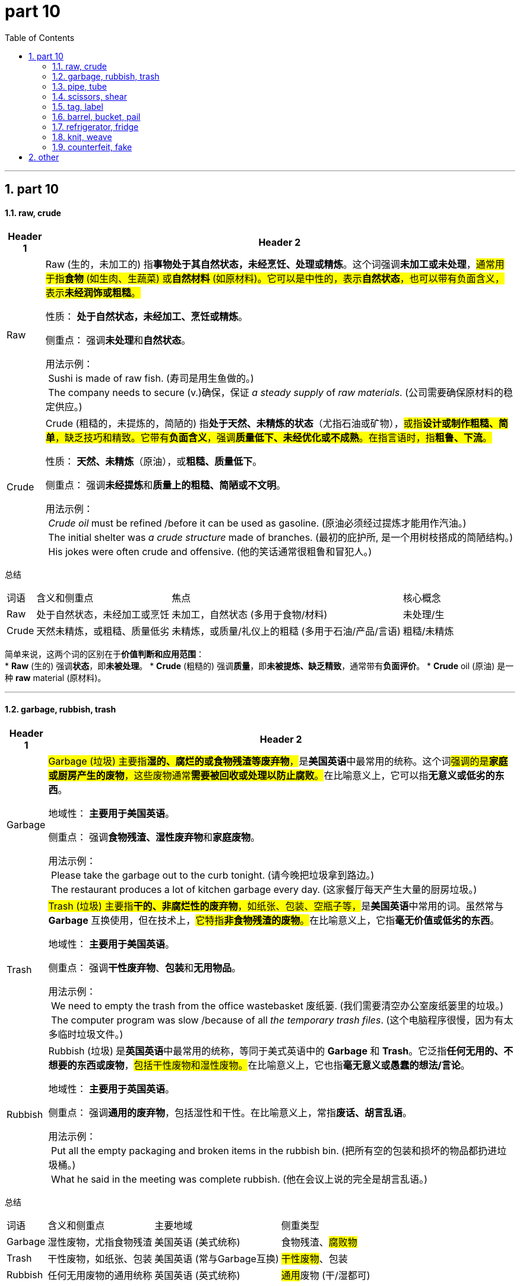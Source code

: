 
= part 10
:toc: left
:toclevels: 3
:sectnums:
:stylesheet: ../../myAdocCss.css

'''

== part 10

==== raw, crude


[.small]
[options="autowidth" cols="1a,1a"]
|===
|Header 1 |Header 2

|Raw
|Raw (生的，未加工的) 指**事物处于其自然状态，未经烹饪、处理或精炼**。这个词强调**未加工或未处理**，#通常用于指**食物** (如生肉、生蔬菜) 或**自然材料** (如原材料)。它可以是中性的，表示**自然状态**，也可以带有负面含义，表示**未经润饰或粗糙**。#

性质： **处于自然状态，未经加工、烹饪或精炼**。

侧重点： 强调**未处理**和**自然状态**。

用法示例： +
 Sushi is made of raw fish. (寿司是用生鱼做的。) +
 The company needs to secure (v.)确保，保证 _a steady supply_ of _raw materials_. (公司需要确保原材料的稳定供应。) +

|Crude
|Crude (粗糙的，未提炼的，简陋的) 指**处于天然、未精炼的状态**（尤指石油或矿物），#或指**设计或制作粗糙、简单**，缺乏技巧和精致。它带有**负面含义**，强调**质量低下、未经优化或不成熟**。在指言语时，指**粗鲁、下流**。#

性质： **天然、未精炼**（原油），或**粗糙、质量低下**。

侧重点： 强调**未经提炼**和**质量上的粗糙、简陋或不文明**。

用法示例： +
 _Crude oil_ must be refined /before it can be used as gasoline. (原油必须经过提炼才能用作汽油。) +
 The initial shelter was _a crude structure_ made of branches. (最初的庇护所, 是一个用树枝搭成的简陋结构。) +
 His jokes were often crude and offensive. (他的笑话通常很粗鲁和冒犯人。)
|===


总结
[.small]
[options="autowidth" cols="1a,1a,1a,1a"]
|===
| 词语 | 含义和侧重点 | 焦点 | 核心概念
| Raw | 处于自然状态，未经加工或烹饪 | 未加工，自然状态 (多用于食物/材料) | 未处理/生
| Crude | 天然未精炼，或粗糙、质量低劣 | 未精炼，或质量/礼仪上的粗糙 (多用于石油/产品/言语) | 粗糙/未精炼
|===

简单来说，这两个词的区别在于**价值判断和应用范围**： +
* **Raw** (生的) 强调**状态**，即**未被处理**。
* **Crude** (粗糙的) 强调**质量**，即**未被提炼、缺乏精致**，通常带有**负面评价**。
* **Crude** oil (原油) 是一种 **raw** material (原材料)。


'''

==== garbage, rubbish, trash

[.small]
[options="autowidth" cols="1a,1a"]
|===
|Header 1 |Header 2

|Garbage
|##Garbage (垃圾) 主要指**湿的、腐烂的或食物残渣等废弃物**，##是**美国英语**中最常用的统称。这个词##强调的是**家庭或厨房产生的废物**，这些废物通常**需要被回收或处理以防止腐败**。##在比喻意义上，它可以指**无意义或低劣的东西**。

地域性： **主要用于美国英语**。

侧重点： 强调**食物残渣、湿性废弃物**和**家庭废物**。

用法示例： +
 Please take the garbage out to the curb tonight. (请今晚把垃圾拿到路边。) +
 The restaurant produces a lot of kitchen garbage every day. (这家餐厅每天产生大量的厨房垃圾。) +

|Trash
|##Trash (垃圾) 主要指**干的、非腐烂性的废弃物**，如纸张、包装、空瓶子等，##是**美国英语**中常用的词。虽然常与 **Garbage** 互换使用，但在技术上，##它特指**非食物残渣的废物**。##在比喻意义上，它指**毫无价值或低劣的东西**。

地域性： **主要用于美国英语**。

侧重点： 强调**干性废弃物**、**包装**和**无用物品**。

用法示例： +
 We need to empty the trash from the office wastebasket 废纸篓. (我们需要清空办公室废纸篓里的垃圾。) +
 The computer program was slow /because of all _the temporary trash files_. (这个电脑程序很慢，因为有太多临时垃圾文件。) +

|Rubbish
|Rubbish (垃圾) 是**英国英语**中最常用的统称，等同于美式英语中的 **Garbage** 和 **Trash**。它泛指**任何无用的、不想要的东西或废物**，##包括干性废物和湿性废物。##在比喻意义上，它也指**毫无意义或愚蠢的想法/言论**。

地域性： **主要用于英国英语**。

侧重点： 强调**通用的废弃物**，包括湿性和干性。在比喻意义上，常指**废话、胡言乱语**。

用法示例： +
 Put all the empty packaging and broken items in the rubbish bin. (把所有空的包装和损坏的物品都扔进垃圾桶。) +
 What he said in the meeting was complete rubbish. (他在会议上说的完全是胡言乱语。)

|===


总结
[options="autowidth" cols="1a,1a,1a,1a"]
|===
| 词语 | 含义和侧重点 | 主要地域 | 侧重类型
| Garbage | 湿性废物，尤指食物残渣 | 美国英语 (美式统称) | 食物残渣、#腐败物#
| Trash | 干性废物，如纸张、包装 | 美国英语 (常与Garbage互换) | #干性废物#、包装
| Rubbish | 任何无用废物的通用统称 | 英国英语 (英式统称) | ##通用##废物 (干/湿都可)
|===

简单来说，你可以用**地理和类型**来区分它们： +
* **Garbage** 和 **Trash** 是**美式**用法；**Rubbish** 是**英式**用法。 +

在**美式**语境下： +
**Garbage** = **湿的、臭的** (食物垃圾)。 +
**Trash** = **干的、不臭的** (纸张、包装)。 +

在**英式**语境下： +
**Rubbish** = **所有废物**。 +
* **“Please take the rubbish out.”** (英式) = **“Please take the garbage/trash  +out.”** (美式)

'''

==== pipe, tube

[.small]
[options="autowidth" cols="1a,1a"]
|===
|Header 1 |Header 2

|Pipe
|##Pipe (管道，管子) 指**用于输送液体或气体等流体（如水、油、煤气）的刚性圆柱形长管**。##它强调**功能性**和**耐用性**，##通常是**大直径、厚壁**的，用于**建筑、工程或工业系统**。##Pipe 的规格通常以**内径**（Nominal Pipe Size, NPS）来衡量。

性质： **用于流体输送的、刚性、耐用的圆柱形长管**。

侧重点： 强调**功能、工程**和**系统性**（如水管系统、石油管道）。

image:img/Pipe.jpg[,30%]

用法示例： +
 The plumber replaced the old _copper water pipe_ in the wall. (水管工更换了墙内旧的铜水管。) +
 A pipeline is used to transport (v.) oil across long distances. (管道用于长距离输送石油。) +

|Tube
|Tube (管，软管，试管) 是一个**更通用的词**，指**中空的、圆柱形的结构**，#其范围比 **Pipe** 更广。它通常指**较小直径、较薄壁、不那么刚性**的管子，或**用于非流体输送**目的的管状物（如容器或结构部件）。Tube 的规格通常以**外径**来衡量。#

性质： **通用的、中空的圆柱形结构**。

侧重点： 强调**形态**（中空圆柱），多用于**容器、结构或非关键流体**（如牙膏管、轮胎内胎、小型电子管）。

image:img/Tube.jpg[,20%]
image:img/Tube 2.jpg[,30%]

用法示例： +
 The scientist put the sample into _a test tube_ for analysis. (科学家将样品放入试管进行分析。) +
 The bicycle tire has _an inner tube_ that holds the air. (自行车轮胎有一个用来充气的内胎。) +
|===


总结
[options="autowidth" cols="1a,1a,1a,1a"]
|===
| 词语 | 含义和侧重点 | 主要用途 | 规格衡量
| Pipe | 用于流体输送的刚性、耐用长管 | 建筑、工程、工业输送（水、油） | 内径 (NPS)
| Tube | 通用的中空圆柱形结构 | 容器、结构部件、小型或非关键流体 | 外径
|===

简单来说，你可以把它们想象成一个**功能和结构**的区别： +
* **Pipe** (管道) 通常是**厚重、刚性、大直径**的，专门用于**输送流体**，强调**结构和工程功能**。
* **Tube** (管子) 是**通用**的，通常**较轻、较薄**，可以用于**输送**，也可以作为**容器**或**结构**。
* 你家的**水管**是 **pipe**，你用的**牙膏管**是 **tube**。


'''

==== scissors, shear

[.small]
[options="autowidth" cols="1a,1a"]
|===
|Header 1 |Header 2

|Scissors
|##Scissors (剪刀) 指**小型的切割工具**，通常**供单手使用**，##其手柄的**拇指和手指套环大小相同**。##它常用于**精细或日常的切割**，如剪纸、布料或头发等。##在英文中，它是一个**恒定复数名词**，指单件工具。

性质： **小型、单手操作的切割工具**。

侧重点： 强调**体积小**、**日常使用**和**精细切割**。

用法示例： +
 She used a pair of scissors /to cut the ribbon. (她用一把剪刀剪断了缎带。) +
 These safety scissors are perfect for young children. (这些安全剪刀非常适合幼儿使用。)

|Shears
|Shears (大剪刀，剪切机) 是一个**更正式、用途更广的词**，##指**大型或重型的切割工具**，通常需要**双手操作**或具有**特殊的工业/专业用途**。##它的刀片通常**更长、更厚、更有力**，有时手柄套环大小不同。#它常用于**农业、园艺、工业**或**专业修剪**。#

性质： **大型、重型或专业用途的切割工具**。

侧重点： 强调**尺寸大**、**力量强**、**专业用途**（如园艺、剪羊毛）或**工业切割**。

image:img/Shears.jpg[,30%]

用法示例： +
 The gardener used (v.) hedge shears /to trim (v.) the tall bushes. (园丁用绿篱剪修剪高高的灌木。) +
 Sheep shears are necessary for wool harvesting 收割（庄稼）；捕猎（动物）；（为实验或移植而）切除（人或动物的细胞、器官等）；获得（成果）. (剪羊毛需要用到剪羊毛的专用大剪刀。)
|===


总结
[options="autowidth" cols="1a,1a,1a,1a"]
|===
| 词语 | 含义和侧重点 | 尺寸/用途 | 核心概念
| Scissors | 小型的、单手操作的切割工具 | 小，日常，精细切割 | 单手剪刀
| Shears | 大型、重型或专业切割工具 | 大，专业，强力切割 | 大剪刀/剪切工具
|===

简单来说，这两个词的区别在于**尺寸和用途**： +
* **Scissors** (剪刀) 是**小号的、用于精细或日常切割**的工具。
* **Shears** (大剪刀) 是**大号的、用于强力或专业切割**的工具。
* 你用 **scissors** (剪刀) 剪纸，用 **shears** (大剪刀) 剪灌木。

'''

==== tag, label


[.small]
[options="autowidth" cols="1a,1a"]
|===
|Header 1 |Header 2

|Tag
|#Tag (标签，吊牌，标记) 指**附加在物体上，通常是悬挂或松散连接的**（如吊牌），也指**用于分类、搜索或标识的简短关键词**（如在数字内容中）。#**Tag** 强调**物理上的附加物**或**数字上的分类关键词**，它的主要作用是**提供基本识别信息**或**帮助分类/搜索**。

性质： **附加在物体上提供识别的吊牌/挂牌**，或**数字内容的分类关键词**。

侧重点： 强调**物理连接方式**（可移动、悬挂）和**功能**（分类、识别、搜索）。

image:img/Tag.jpg[,30%]

用法示例： +
 The _price tag_ was still attached to the shirt. (价格标签/吊牌仍然系在衬衫上。) +
 Remember to tag your photos with relevant keywords /before uploading. (记得在上传前, 用相关关键词标记你的照片。) +

|Label
|##Label (标签，标志) 指**贴在物体表面上，通常是粘合的**（如不干胶贴），##用于**提供产品信息、说明或分类**。**Label** 强调**贴附在表面**，提供**详尽、正式或强制性的信息**。它也指**对某人或某事的归类或定义**（如政治标签）。

性质： **贴在物体表面上提供详细信息的纸或材料**，或**对某物/某人的归类定义**。

侧重点： 强调**贴附方式**（粘合、固定）和**功能**（提供详细、正式的信息）。

image:img/Label.jpg[,30%]

用法示例： +
 Always read the washing instructions on the _care label_ 保养标签(附在衣物或其他布制品上的一小块材料，上面附有有关如何清洗和保养该物品的说明) before cleaning clothes. (清洗衣服前，务必阅读护理标签上的洗涤说明。) +
 The food label clearly states (v.) the nutritional content. (食品标签清楚地说明了营养成分。)
|===


总结
[options="autowidth" cols="1a,1a,1a,1a"]
|===
| 词语 | 含义和侧重点 | 物理形式 | 核心功能
| Tag | 悬挂的吊牌或数字分类关键词 | 悬挂/松散连接/关键词 | 识别、分类、搜索
| Label | 贴在表面上的信息贴纸或归类定义 | 贴附/粘合/文字定义 | 详细说明、正式信息、归类
|===

简单来说，这两个词的区别在于**连接方式和信息侧重**： +
* **Tag** (标签/吊牌) 通常是**悬挂或松散附加**的，或指**数字关键词**。
* **Label** (标签/贴纸) 通常是**粘合、贴附**在表面上的，提供**详细的正式信息**。
* 衣服上**价格**用 **tag** (吊牌)，衣服上**洗涤说明**用 **label** (贴标)。

'''

==== barrel, bucket, pail


[.small]
[options="autowidth" cols="1a,1a"]
|===
|Header 1 |Header 2

|Barrel
|Barrel (桶，木桶，圆筒) 指**一个大型、圆柱形、中间部分通常呈凸起的容器**，##传统上由木条箍成，##但现在也常由金属或塑料制成。##它的主要用途是**长期储存和运输大量液体** (如油、酒、啤酒) 或**干货**。它通常是**没有提手**的，##且是一个**官方容量单位**。

性质： **大型、中间凸起的圆柱形容器，用于储存和运输**。

侧重点： 强调**容量大**、**储运功能**和**工业/商业用途**。

image:img/Barrel.jpg[,30%]

用法示例： +
 The wine was aged (v.) for three years in oak barrels. (葡萄酒在橡木桶中陈酿了三年。) +
 The price of oil is measured in barrels. (石油的价格是以桶为单位衡量的。)

|Bucket
|Bucket (水桶，提桶) 指**一个中等大小、通常呈截锥形或圆柱形的敞口容器**，##主要用于**短途搬运液体或散装物** (如水、沙子、清洁用品)。它的一个显著特征是**顶部有半圆形的提手** (handle)。##这是一个**通用**的词。

性质： **中等大小、敞口、带提手的容器，用于搬运**。

侧重点： 强调**中等大小**、**搬运功能**和**提手**。

image:img/Bucket.jpg[,15%]

用法示例： +
 He filled the bucket with water /to wash the car. (他用水桶装满水来洗车。) +
 We bought a bucket of chicken /for the picnic. (我们买了一桶炸鸡去野餐。)

|Pail
|##Pail (提桶，桶) 是 **Bucket** 的一个**稍微更正式或更老式的同义词**。##它指**用于盛装和搬运的敞口容器**，#与 **Bucket** 在物理形态和功能上几乎**没有区别**。在现代用法中，**Bucket** 更常见；**Pail** 偶尔用于**工业、农业**或**特定商品包装**（如油漆桶）。#

性质： **中等大小、敞口、带提手的容器，与 Bucket 同义**。

侧重点： 强调**与 Bucket 相似**，但用法**略显正式/老式**，或用于**特定的包装容器**。

image:img/Pail.jpg[,15%]

用法示例： +
 A child's sandbox often comes with a small shovel and a pail. (儿童的沙盒通常配有小铲子和一个小桶。) +
 The paint was sold in a five-gallon pail. (这种油漆是以五加仑的桶装出售的。)
|===


总结
[options="autowidth" cols="1a,1a,1a,1a"]
|===
| 词语 | 含义和侧重点 | 大小/形态 | 核心功能
| Barrel | 大型、中间凸起、无提手 | 大型，圆柱形/凸起 | 长期储存、运输
| Bucket | 中等大小、敞口、带提手 | 中等，截锥形/圆柱形 | 短途搬运、日常使用
| Pail | 与 Bucket 几乎同义 | 中等，截锥形/圆柱形 | 短途搬运 (略正式或特定包装)
|===

简单来说，你可以用**大小和用途**来区分它们： +
* **Barrel** (桶) 是**最大、无提手**的，用于**储运** (例如装葡萄酒或石油)。
* **Bucket** (水桶) 是**中等大小、有提手**的，用于**日常搬运** (例如提水、装沙)。
* **Pail** (提桶) **和 Bucket 几乎一样**，**Bucket** 更常用。

'''


==== refrigerator, fridge

[.small]
[options="autowidth" cols="1a,1a"]
|===
|Header 1 |Header 2

|Refrigerator
|##Refrigerator (冰箱，电冰箱) 是一个**正式的、完整的名词**，##指**用于保持食物和饮料低温（高于冰点）以减缓变质的电器**。#它是**科学和技术上的正式称谓**，常用于**书面语、商业、技术文件**或**正式场合**。#

性质： **用于保鲜食物和饮料的电器的正式名称**。

侧重点： 强调**正式性、完整性**和**技术称谓**。

用法示例： +
 The new refrigerator has an energy-saving feature. (这台新冰箱具有节能功能。) +
 Please *refer to* the owner's manual /for proper maintenance (n.)维护，保养 of your refrigerator. (请参阅用户手册, 以正确维护您的电冰箱。) +

|Fridge
|#Fridge (冰箱) 是 **Refrigerator** 的**缩写形式**，是一个**非正式、口语化**的词。它的含义与 **Refrigerator** 完全相同，但在日常对话、非正式写作和休闲语境中被**更广泛地使用**。#

性质： **Refrigerator 的常用缩写**。

侧重点： 强调**口语化、随意性**和**日常交流**。

用法示例： +
 Could you grab me a bottle of water from the fridge? (你能从冰箱里给我拿一瓶水吗？) +
 We need to clean out the fridge this weekend. (我们这周末需要清理冰箱。)
|===


总结
[options="autowidth" cols="1a,1a,1a,1a"]
|===
| 词语 | 含义和侧重点 | 用法语境 | 关系
| Refrigerator | 电冰箱的正式、完整名称 | 书面语、商务、正式场合 | **Fridge** 是它的缩写
| Fridge | Refrigerator 的口语化缩写 | 日常交流、非正式场合 | **Fridge** 是指 **Refrigerator**
|===

简单来说，这两个词的区别在于**正式程度**： +
* **Refrigerator** 是**完整的词**，用于**正式场合**。
* **Fridge** 是**缩写**，用于**日常口语**。
* 两者指代的是**完全相同的物品**。

'''


==== knit, weave

[.small]
[options="autowidth" cols="1a,1a"]
|===
|Header 1 |Header 2

|Knit
|Knit (编织，针织) 指**使用一根或多根纱线，通过一系列的线圈相互套结，形成具有弹性和伸缩性的面料**。#这个过程通常使用**针 (needles)** 或**钩针 (hooks)** 完成。针织面料的特点是**柔软、有弹性**，常用于制作毛衣、袜子、T恤等。#

性质： **通过线圈相互套结形成弹性面料**。

侧重点： 强调**线圈的结构**和**面料的伸缩性**。

image:img/Knit.jpg[,30%]

用法示例： +
 My grandmother taught me how to knit a scarf. (我奶奶教我如何织围巾。) +
 Knit fabrics are very comfortable to wear. (针织面料穿着非常舒适。) +



|Weave
|Weave (编织，机织) 指**使用至少两组纱线（经线 warp 和纬线 weft），以垂直交错的方式相互穿插，形成没有伸缩性的面料**。#这个过程通常使用**织布机 (loom)** 完成。机织面料的特点是**坚固、稳定**，常用于制作衬衫、牛仔布、床单等。#

性质： **通过##经线和纬线垂直交错,## 形成稳定面料**。

侧重点： 强调**交错穿插的结构**和**面料的稳定性/坚固性**。

image:img/Weave.jpg[,30%]

用法示例： +
 They weave silk into beautiful, intricate patterns. (他们将丝绸织成美丽、复杂的图案。) +
 The fabric was tightly woven (v.) /to make it strong and durable. (这种布料织得非常紧密，以使其坚固耐用。)
|===


总结
[options="autowidth" cols="1a,1a,1a,1a"]
|===
| 词语 | 含义和侧重点 | 基本结构 | 面料特点
| Knit | 线圈相互套结 | 单线形成线圈 | 柔软、有弹性、伸缩性强
| Weave | 经线和纬线垂直交错 | 两组线垂直穿插 | 坚固、稳定、缺乏弹性
|===

简单来说，这两个词的区别在于**布料的结构**： +
* **Knit** (针织) 是**套圈**，像毛衣一样**有弹性**。
* **Weave** (机织) 是**交错**，像衬衫布一样**稳定**。
* 你可以**拆掉**一件针织 (knit) 毛衣，**抽出**一根长长的线，但机织 (weave) 面料是由**两组线**交错组成的。

'''

==== counterfeit, fake

[.small]
[options="autowidth" cols="1a,1a"]
|===
|Header 1 |Header 2

|Counterfeit
|Counterfeit (伪造的，假冒的) 指**旨在完美复制原创的、#以欺骗为目的的仿制品**，通常特指**货币、文件、官方产品或商标商品**。这个词强调**非法性**和**意图冒充真品**，常用于**法律和商业**语境。#

性质： **为欺骗和冒充真品而非法复制的物品**。

侧重点： 强调**非法性**、**冒充官方或品牌**，以及**与金钱、文件、商标相关的欺诈**。

->  ##前缀-counter-（“相反；伪造”），##词根-feit-（源于拉丁语facere“做；制作”，古法语feit“制作物”），无后缀

用法示例： +
 The authorities seized (v.) a large shipment 运输，运送；运输的货物，装载的货物量 of **counterfeit** watches. (当局查获了一大批假冒手表。) +
 Using **counterfeit** money is a serious federal crime. (使用伪造货币是严重的联邦犯罪。) +

|Fake
|Fake (假的，伪造的) 是一个**更通用、更口语化**的词，指**任何不真实、不自然或旨在欺骗的仿制品**。#它是一个**广义的形容词**，可以指**物品** (如假发、假名牌包) 或**行为/情感** (如假笑、假装受伤)。它涵盖了 **Counterfeit** 的所有情况，但**不一定带有法律上的非法性**。#

性质： **任何不真实、旨在欺骗或冒充的物品或行为**。

侧重点： 强调**不真实性**，涵盖范围极广，可以指**日常物品**、**情感**或**行为**。

用法示例： +
 She was wearing a **fake** diamond necklace. (她戴着一条假钻石项链。) +
 Don't trust him; his enthusiasm is completely **fake**. (不要相信他；他的热情完全是装出来的。)
|===


总结
[options="autowidth" cols="1a,1a,1a,1a"]
|===
| 词语 | 含义和侧重点 | 法律/正式程度 | 适用范围
| Counterfeit | 为欺骗而非法复制的官方/品牌物品 | 法律性强，正式 | 货币、文件、商标产品
| Fake | 任何不真实或旨在欺骗的仿制品 | 通用，口语化 | 物品、情感、行为 (最广)
|===

简单来说，这两个词的区别在于**法律和范围**： +
* **Fake** (假的) 是**最广义**的词，指**任何不真实**的事物。
* **Counterfeit** (伪造的) 是 **Fake** 的**一个子集**，特指**非法地复制官方或品牌产品**，以**欺骗为目的**。
* 所有 **counterfeit** (伪造的) 物品都是 **fake** (假的)，但一个 **fake** (假的) 笑不叫 **counterfeit**。


'''

== other


[.small]
[options="autowidth" cols="1a,1a"]
|===
|Header 1 |Header 2

|kit
|image:img/kit.jpg[,30%]

|utensil
|image:img/utensil.jpg[,30%]

a tool /that is used in the house（家庭）用具，器皿；家什 +
• cooking/kitchen utensils 炊具；厨房用具

|sewerage
|image:img/sewerage.jpg[,30%]

|detergent
|image:img/detergent.jpg[,30%]

|lotion
|image:img/lotion.jpg[,30%]

|broom
|image:img/broom.jpg[,30%]

|rug
|image:img/rug.jpg[,30%]

|cushion
|image:img/cushion.jpg[,30%]

软垫；坐垫；靠垫

|pad
|image:img/pad.jpg[,30%]

|blanket
|image:img/blanket.jpg[,30%]

|pamphlet
|image:img/pamphlet.jpg[,30%]

a very thin book with a paper cover, containing information about a particular subject 小册子；手册

|memorandum
|image:img/memorandum.png[,30%]

A memorandum, or memo, is a brief internal communication for an organization, conveying information, requests, or reports, such as policy changes, project updates, or meeting outcomes. A typical memo includes a heading (To, From, Date, Subject), a clear introduction to the main point, a body providing context and details, and a conclusion with any required action. Memos are a vital tool for clear and efficient communication within a business or other organization. +

备忘录或备忘是组织内部的简短沟通，用于传达信息、请求或报告，例如政策变化、项目更新或会议结果 。 典型的备忘录包括标题（收件人、发件人、日期、主题）、要点的清晰介绍、提供背景和细节的正文以及包含任何所需行动的结论。 备忘录是企业或其他组织内部清晰、有效沟通的重要工具。 +

Purpose  目的 +

Memos serve various purposes, including: +
备忘录有多种用途，包括： +

Announcements: Informing staff about company changes, new policies, or upcoming events. +
公告 ： 告知员工公司变化、新政策或即将发生的事件。 +

Information Sharing: Providing updates on projects, reports, or relevant information to a group. +
信息共享 ： 向团体提供项目、报告或相关信息的最新信息。 +

Reminders: Alerting staff to upcoming deadlines, important tasks, or policy guidelines. +
提醒 ： 提醒员工即将到来的截止日期、重要任务或政策指南。 +

Requesting Action: Outlining specific steps that employees need to take. +
请求操作 ： 概述员工需要采取的具体步骤。 +

Summarizing: Documenting meeting outcomes or the results of a conversation, often called a Memorandum for the Record (MFR). +
总结 ： 记录会议成果或谈话结果，通常称为记录备忘录 (MFR)。 +

Components  成分 +

A standard memo includes: +
标准备忘录包括： +

Heading: The "To," "From," "Date," and "Subject" lines clearly identify the communication's origin and topic. +
标题 ： “收件人”、“发件人”、“日期”和“主题”行清楚地标明了通信的来源和主题。 +

Introduction: A concise opening statement that directly addresses the main point of the memo. +
介绍 ： 简洁的开场白，直接阐述备忘录的要点。 +

Body/Context: Provides necessary background information, explains the issue or situation, and gives supporting details. +
正文/上下文 ： 提供必要的背景信息，解释问题或情况，并提供支持细节。 +

Call to Action: If action is required, this section clearly states what needs to be done and by when. +
行动呼吁 ： 如果需要采取行动，本节将清楚地说明需要做什么以及何时完成。 +

Closing: A courteous ending to the memo. +
结束语 ： 备忘录的结尾很有礼貌。 +

Optional Attachments/CC: May include references to attachments or lists of additional recipients. +
可选附件/抄送 ： 可能包括附件或其他收件人列表的引用。 +

|stationery
|image:img/stationery.jpg[,30%]

1.materials for writing and for using in an office, for example paper, pens and envelopes 文具 +
2.special paper for writing letters on 信纸；信笺


|bolt
|image:img/bolt.jpg[,30%]

|handle
|image:img/handle.jpg[,30%]

|jar
|image:img/jar.jpg[,30%]

|spotlight
|image:img/spotlight.jpg[,30%]

|hurdle
|image:img/hurdle.jpg[,30%]

|dredge
|image:img/dredge.jpg[,30%]

(v.)
~ (sth) (for sth) :to remove mud, stones, etc. from the bottom of a river, canal , etc. using a boat or special machine, to make it deeper or to search for sth疏浚；清淤；挖掘
[ VN] +
•They're dredging the harbour /so that larger ships can use it. 他们正在疏浚港湾以便大船驶入。 +
•They dredge (v.) the bay for gravel.他们在挖掘海湾沙砾。


|pitch
|image:img/pitch 3.jpg[,30%]

|lime
|image:img/lime.jpg[,30%]

酸橙（树）；酸橙饮料；酸橙绿色，淡黄绿色；石灰，生石灰；欧椴树，菩提树



|plaster
|image:img/plaster.jpg[,30%]


|===


'''